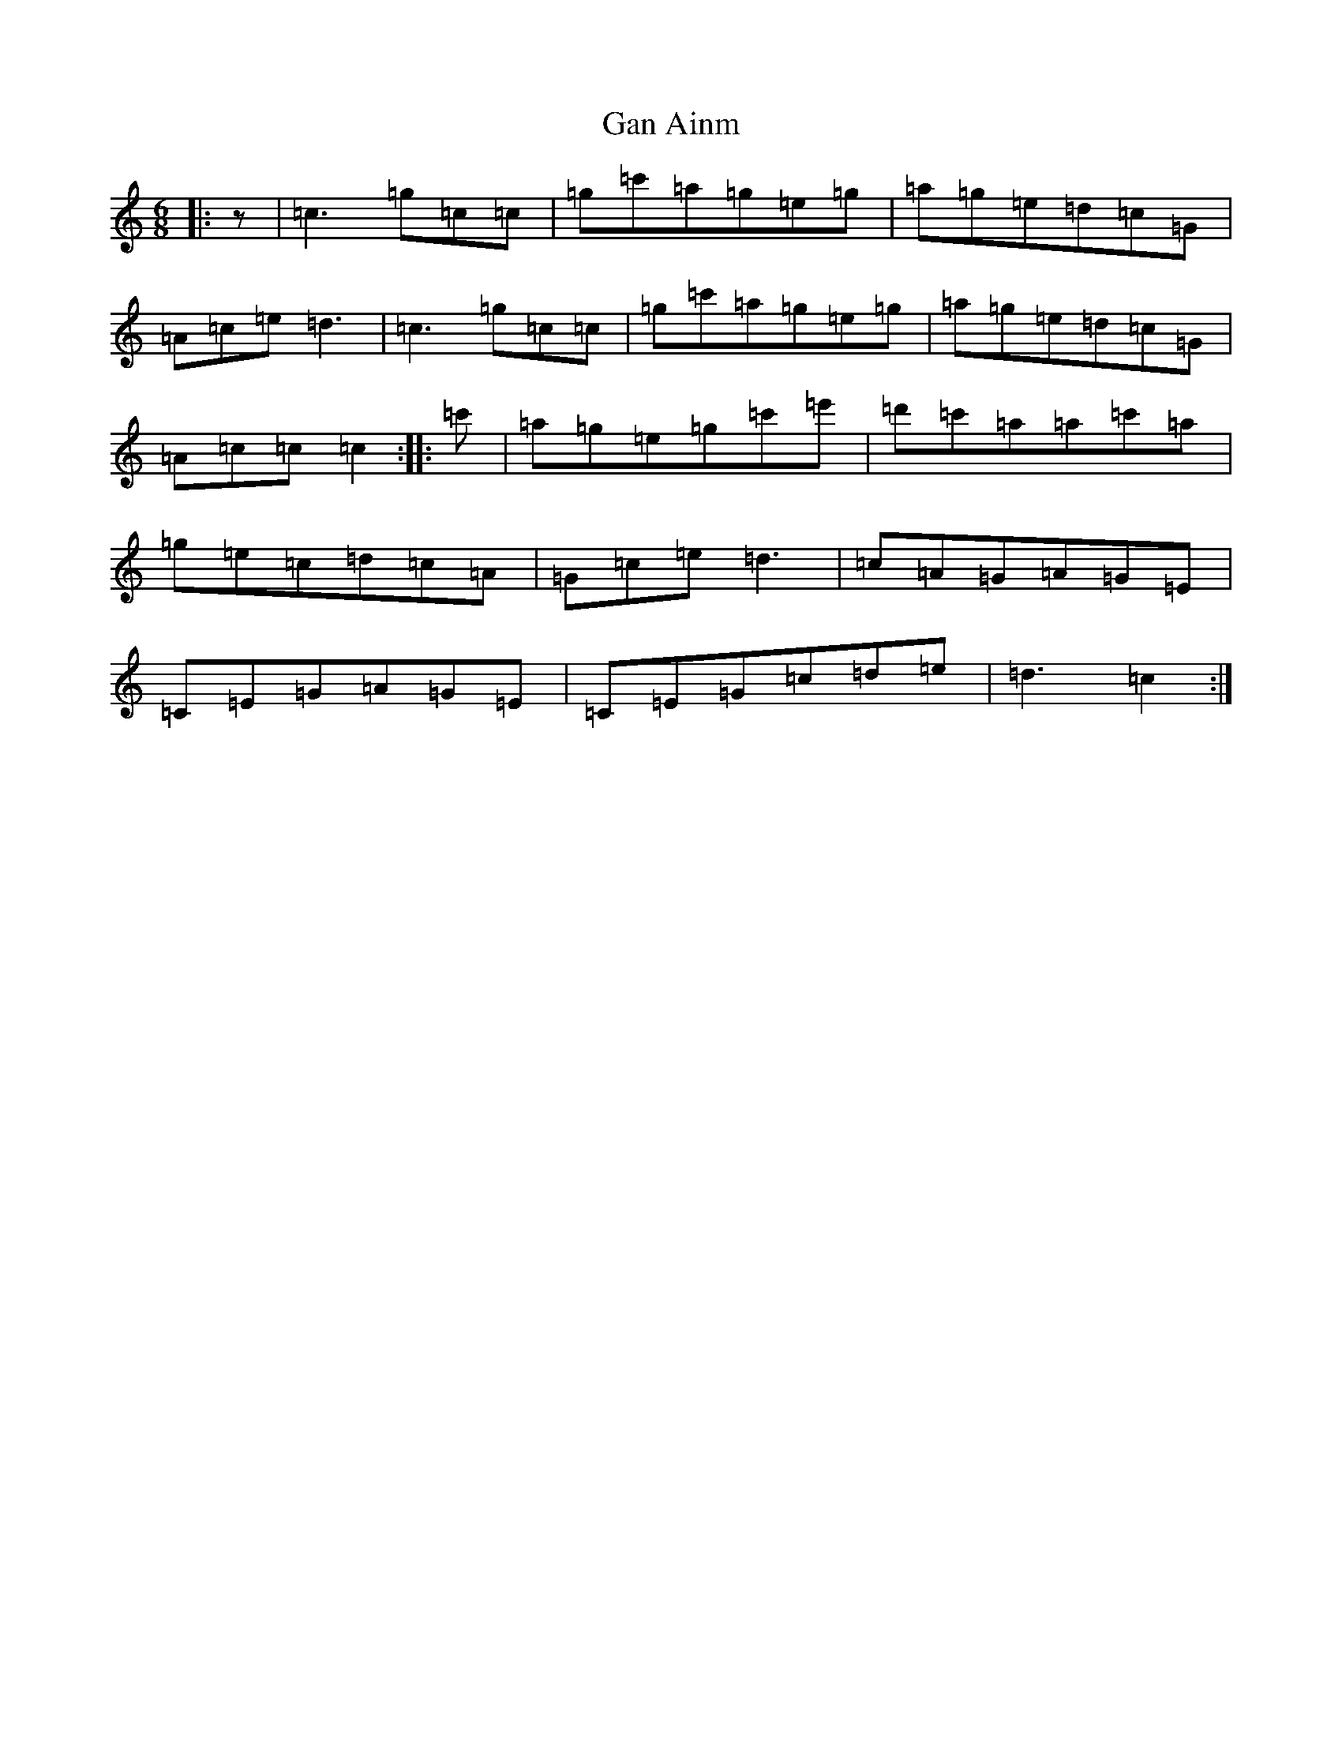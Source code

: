 X: 7676
T: Gan Ainm
S: https://thesession.org/tunes/707#setting707
R: jig
M:6/8
L:1/8
K: C Major
|:z|=c3=g=c=c|=g=c'=a=g=e=g|=a=g=e=d=c=G|=A=c=e=d3|=c3=g=c=c|=g=c'=a=g=e=g|=a=g=e=d=c=G|=A=c=c=c2:||:=c'|=a=g=e=g=c'=e'|=d'=c'=a=a=c'=a|=g=e=c=d=c=A|=G=c=e=d3|=c=A=G=A=G=E|=C=E=G=A=G=E|=C=E=G=c=d=e|=d3=c2:|